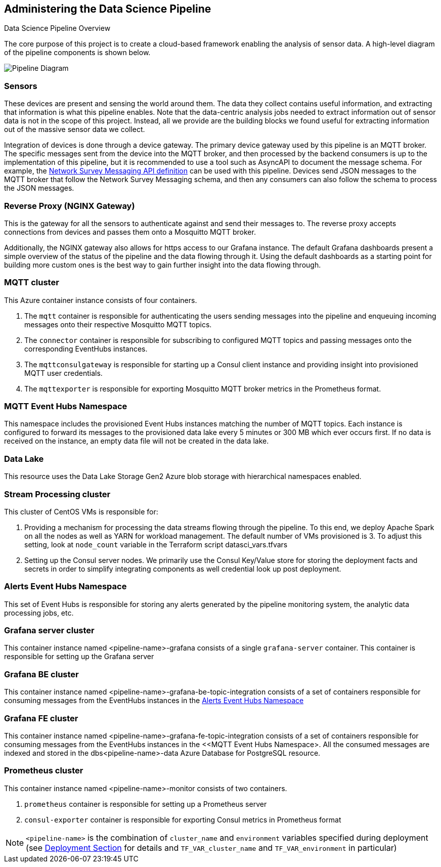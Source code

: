 
== Administering the Data Science Pipeline

Data Science Pipeline Overview

The core purpose of this project is to create a cloud-based framework enabling the analysis of sensor data. A high-level
diagram of the pipeline components is shown below.

image::DataSciencePipeline.png[Pipeline Diagram]

=== Sensors
These devices are present and sensing the world around them. The data they collect contains useful information, and extracting
that information is what this pipeline enables. Note that the data-centric analysis jobs needed to extract information out of
sensor data is not in the scope of this project. Instead, all we provide are the building blocks we found useful for extracting
information out of the massive sensor data we collect.

Integration of devices is done through a device gateway. The primary device gateway used by this pipeline is an
MQTT broker. The specific messages sent from the device into the MQTT broker, and then processed by the backend
consumers is up to the implementation of this pipeline, but it is recommended to use a tool such as AsyncAPI to document
the message schema. For example, the https://messaging.networksurvey.app/[Network Survey Messaging API definition] can
be used with this pipeline. Devices send JSON messages to the MQTT broker that follow the Network Survey Messaging
schema, and then any consumers can also follow the schema to process the JSON messages.

=== Reverse Proxy (NGINX Gateway)
This is the gateway for all the sensors to authenticate against and send their messages to. The reverse proxy accepts
connections from devices and passes them onto a Mosquitto MQTT broker.

Additionally, the NGINX gateway also allows for https access to our Grafana instance. The default Grafana dashboards present
a simple overview of the status of the pipeline and the data flowing through it. Using the default dashboards as a starting
point for building more custom ones is the best way to gain further insight into the data flowing through.

=== MQTT cluster
This Azure container instance consists of four containers.

. The `mqtt` container is responsible for authenticating the users sending messages into the pipeline and
enqueuing incoming messages onto their respective Mosquitto MQTT topics.
. The `connector` container is responsible for subscribing to configured MQTT topics and passing messages onto the
corresponding EventHubs instances.
. The `mqttconsulgateway` is responsible for starting up a Consul client instance and providing insight into provisioned
MQTT user credentials.
. The `mqttexporter` is responsible for exporting Mosquitto MQTT broker metrics in the Prometheus format.

=== MQTT Event Hubs Namespace
This namespace includes the provisioned Event Hubs instances matching the number of MQTT topics. Each instance is
configured to forward its messages to the provisioned data lake every 5 minutes or 300 MB which ever occurs first. If no
data is received on the instance, an empty data file will not be created in the data lake.

=== Data Lake
This resource uses the Data Lake Storage Gen2 Azure blob storage with hierarchical namespaces enabled.

=== Stream Processing cluster
This cluster of CentOS VMs is responsible for:

. Providing a mechanism for processing the data streams flowing through the pipeline. To this end, we deploy Apache
Spark on all the nodes as well as YARN for workload management. The default number of VMs provisioned is 3. To adjust
this setting, look at `node_count` variable in the Terraform script datasci_vars.tfvars
. Setting up the Consul server nodes. We primarily use the Consul Key/Value store for storing the deployment facts and
secrets in order to simplify integrating components as well credential look up post deployment.

=== Alerts Event Hubs Namespace
This set of Event Hubs is responsible for storing any alerts generated by the pipeline monitoring system, the analytic
data processing jobs, etc.

=== Grafana server cluster
This container instance named <pipeline-name>-grafana consists of a single `grafana-server` container. This container
is responsible for setting up the Grafana server

=== Grafana BE cluster
This container instance named <pipeline-name>-grafana-be-topic-integration consists of a set of containers responsible
for consuming messages from the EventHubs instances in the <<Alerts Event Hubs Namespace>>

=== Grafana FE cluster
This container instance named <pipeline-name>-grafana-fe-topic-integration consists of a set of containers responsible
for consuming messages from the EventHubs instances in the <<MQTT Event Hubs Namespace>. All the consumed messages
are indexed and stored in the dbs<pipeline-name>-data Azure Database for PostgreSQL resource.

=== Prometheus cluster
This container instance named <pipeline-name>-monitor consists of two containers.

. `prometheus` container is responsible for setting up a Prometheus server
. `consul-exporter` container is responsible for exporting Consul metrics in Prometheus format

[NOTE]
====
`<pipeline-name>` is the combination of `cluster_name` and `environment` variables specified during deployment
(see <<Step-by-step Guide, Deployment Section>> for details and `TF_VAR_cluster_name` and `TF_VAR_environment` in particular)
====
